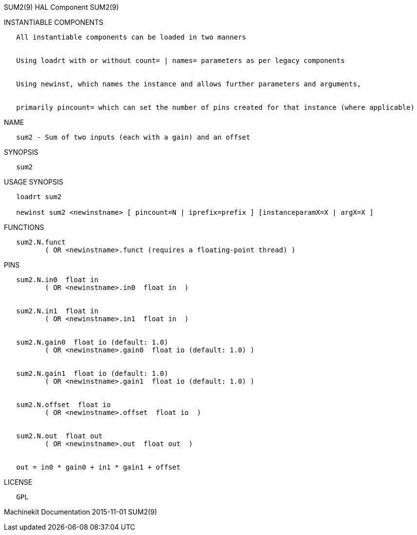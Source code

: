 SUM2(9) HAL Component SUM2(9)

INSTANTIABLE COMPONENTS

----------------------------------------------------------------------------------------------------
   All instantiable components can be loaded in two manners


   Using loadrt with or without count= | names= parameters as per legacy components


   Using newinst, which names the instance and allows further parameters and arguments,


   primarily pincount= which can set the number of pins created for that instance (where applicable)
----------------------------------------------------------------------------------------------------

NAME

------------------------------------------------------------
   sum2 - Sum of two inputs (each with a gain) and an offset
------------------------------------------------------------

SYNOPSIS

-------
   sum2
-------

USAGE SYNOPSIS

------------------------------------------------------------------------------------------
   loadrt sum2

   newinst sum2 <newinstname> [ pincount=N | iprefix=prefix ] [instanceparamX=X | argX=X ]
------------------------------------------------------------------------------------------

FUNCTIONS

-----------------------------------------------------------------------
   sum2.N.funct
          ( OR <newinstname>.funct (requires a floating-point thread) )
-----------------------------------------------------------------------

PINS

-------------------------------------------------------------
   sum2.N.in0  float in
          ( OR <newinstname>.in0  float in  )


   sum2.N.in1  float in
          ( OR <newinstname>.in1  float in  )


   sum2.N.gain0  float io (default: 1.0)
          ( OR <newinstname>.gain0  float io (default: 1.0) )


   sum2.N.gain1  float io (default: 1.0)
          ( OR <newinstname>.gain1  float io (default: 1.0) )


   sum2.N.offset  float io
          ( OR <newinstname>.offset  float io  )


   sum2.N.out  float out
          ( OR <newinstname>.out  float out  )


   out = in0 * gain0 + in1 * gain1 + offset
-------------------------------------------------------------

LICENSE

------
   GPL
------

Machinekit Documentation 2015-11-01 SUM2(9)
